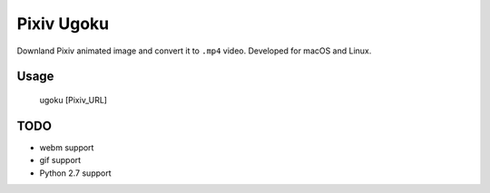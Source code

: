 ===========
Pixiv Ugoku
===========

Downland Pixiv animated image and convert it to ``.mp4`` video.
Developed for macOS and Linux.

Usage
=====

    ugoku [Pixiv_URL]

TODO
====

* webm support
* gif support
* Python 2.7 support
